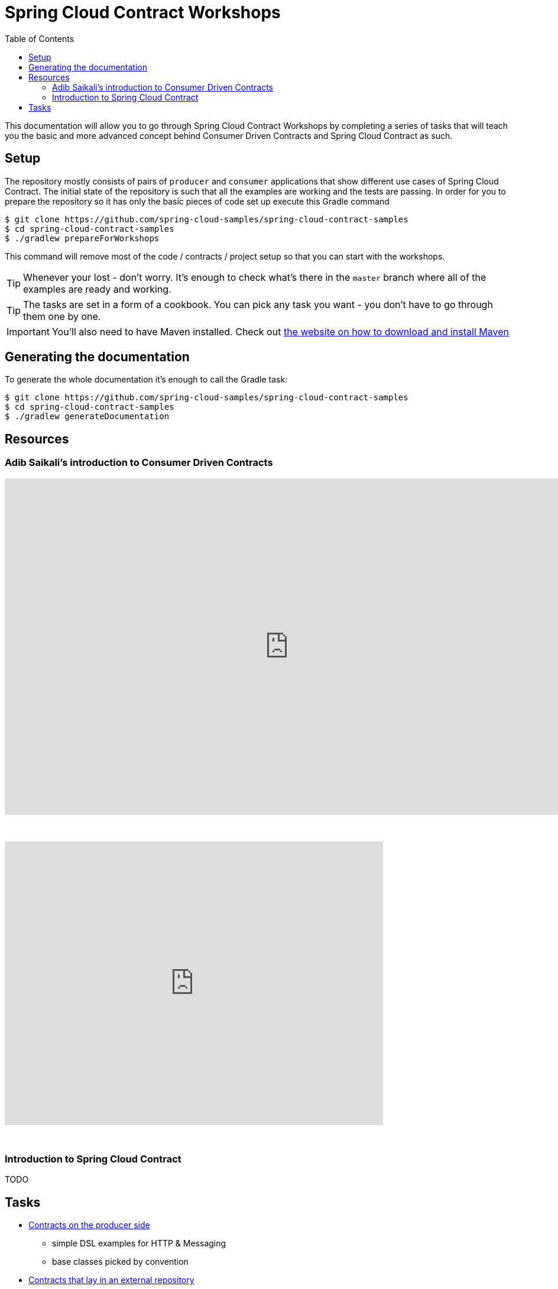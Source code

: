:toc: left
:toclevels: 8
:nofooter:
:images_folder: images

= Spring Cloud Contract Workshops

This documentation will allow you to go through Spring Cloud Contract Workshops by completing
a series of tasks that will teach you the basic and more advanced concept behind Consumer Driven Contracts
and Spring Cloud Contract as such.

== Setup

The repository mostly consists of pairs of `producer` and `consumer` applications that show
different use cases of Spring Cloud Contract. The initial state of the repository
is such that all the examples are working and the tests are passing. In order for you to prepare
the repository so it has only the basic pieces of code set up execute this Gradle command

[source,groovy]
----
$ git clone https://github.com/spring-cloud-samples/spring-cloud-contract-samples
$ cd spring-cloud-contract-samples
$ ./gradlew prepareForWorkshops
----

This command will remove most of the code / contracts / project setup so that you can start
with the workshops.

TIP: Whenever your lost - don't worry. It's enough to check what's there in the `master` branch
where all of the examples are ready and working.

TIP: The tasks are set in a form of a cookbook. You can pick any task you want -
you don't have to go through them one by one.

IMPORTANT: You'll also need to have Maven installed. Check out https://maven.apache.org/download.cgi[
the website on how to download and install Maven]

== Generating the documentation

To generate the whole documentation it's enough to call the Gradle task:

[source,groovy]
----
$ git clone https://github.com/spring-cloud-samples/spring-cloud-contract-samples
$ cd spring-cloud-contract-samples
$ ./gradlew generateDocumentation
----

== Resources

//TODO: Add the links / slides

=== Adib Saikali's introduction to Consumer Driven Contracts

++++
<iframe src="https://docs.google.com/presentation/d/1-_2_Ok-inGA75cr8DwTyeMuhkEGSuaZ4M8FKGV6W5hU/embed?start=false&loop=false&delayms=3000" frameborder="0" width="960" height="569" allowfullscreen="true" mozallowfullscreen="true" webkitallowfullscreen="true"></iframe>
++++

{nbsp}
{nbsp}

video::iyNzYOcuU4I[youtube,start=538,width=640,height=480]

{nbsp}
{nbsp}

=== Introduction to Spring Cloud Contract

TODO

== Tasks

- link:tutorials/contracts_on_the_producer_side.html[Contracts on the producer side]
  * simple DSL examples for HTTP & Messaging
  * base classes picked by convention
- link:tutorials/contracts_external.html[Contracts that lay in an external repository]
  * simple DSL examples for HTTP & Messaging
  * base classes picked by mappings
- Spring Cloud Contract with Rest Docs
  * generating stubs using Rest Docs
  * generating contracts using Rest Docs
- Extras
  * more sophisticated DSL manipulations (regexs, code execution, referencing request from response)
  * working with stub and test matchers
  * contracts representing scenarios (stateful stubs)
  * creating a library with common code shareable between teams
  * stubbing out service discovery
  * stubs per consumer feature
  * classpath scanning
  * using JUnit rule
  * generating documentation from contracts
- Using stubs with Stub Runner Boot


